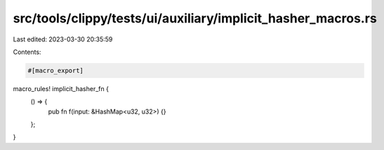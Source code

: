 src/tools/clippy/tests/ui/auxiliary/implicit_hasher_macros.rs
=============================================================

Last edited: 2023-03-30 20:35:59

Contents:

.. code-block:: rs

    #[macro_export]
macro_rules! implicit_hasher_fn {
    () => {
        pub fn f(input: &HashMap<u32, u32>) {}
    };
}


